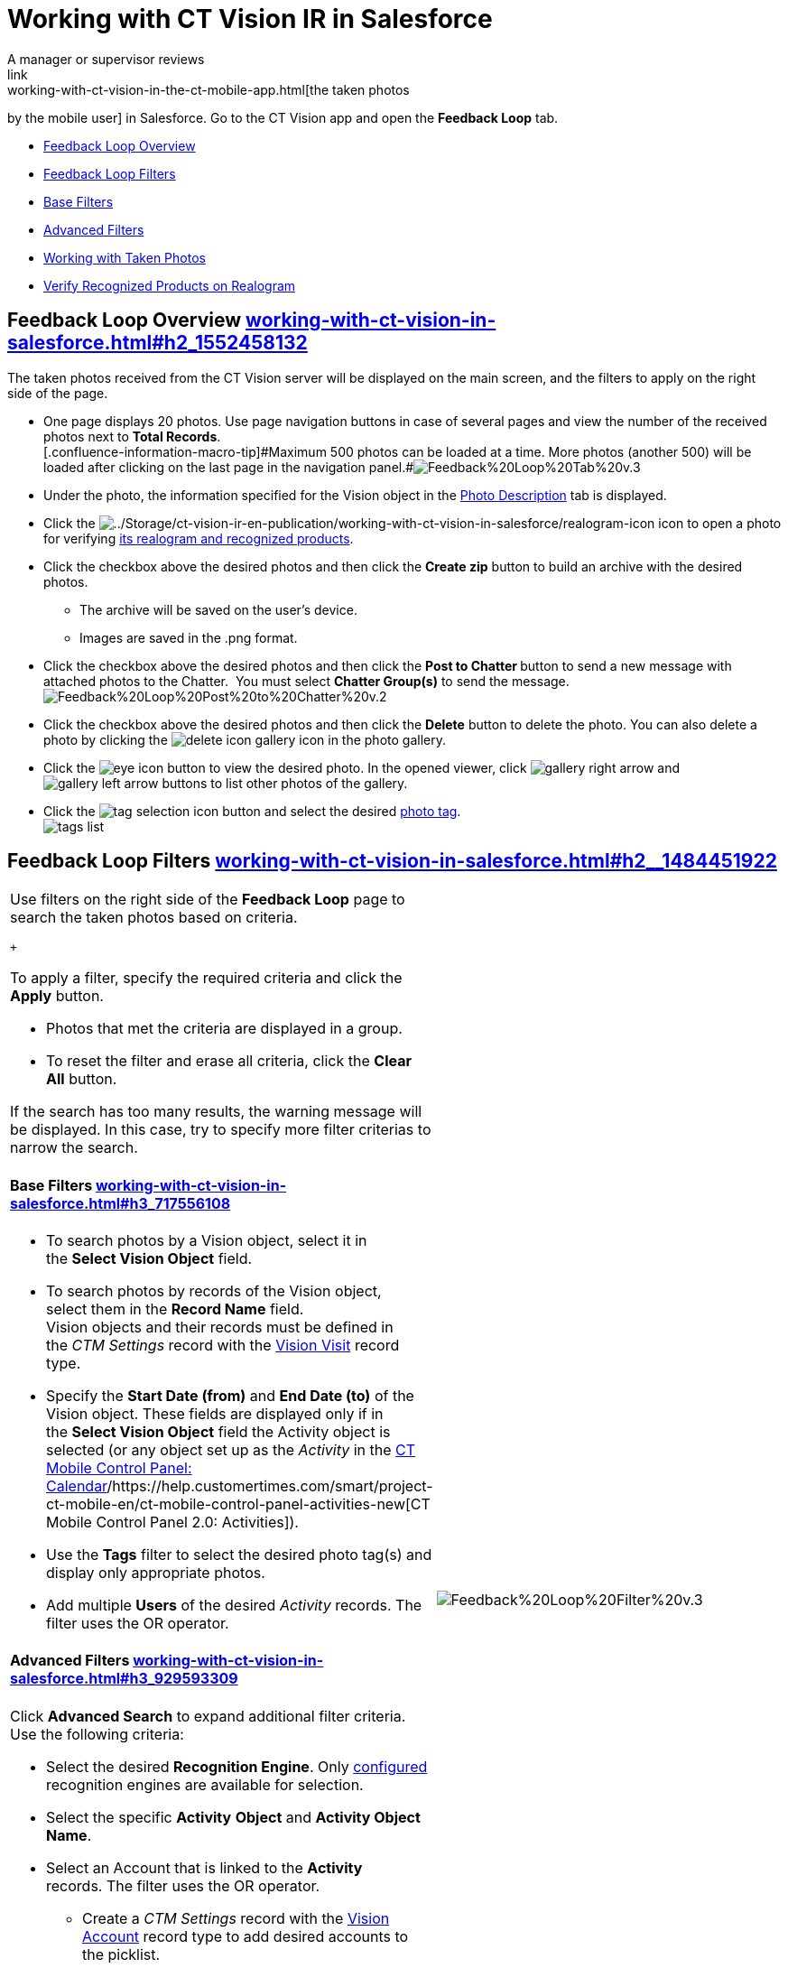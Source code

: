 = Working with CT Vision IR in Salesforce
A manager or supervisor reviews
link:working-with-ct-vision-in-the-ct-mobile-app.html[the taken photos
by the mobile user] in Salesforce. Go to the CT Vision app and open the
*Feedback Loop* tab.

* link:working-with-ct-vision-in-salesforce.html#h2_1552458132[Feedback
Loop Overview]
* link:working-with-ct-vision-in-salesforce.html#h2__1484451922[Feedback
Loop Filters]
* link:working-with-ct-vision-in-salesforce.html#h3_717556108[Base
Filters]
* link:working-with-ct-vision-in-salesforce.html#h3_929593309[Advanced
Filters]
* link:working-with-ct-vision-in-salesforce.html#h2_1822655793[Working
with Taken Photos]
* link:working-with-ct-vision-in-salesforce.html#h3_1235535035[Verify
Recognized Products on Realogram]

[[h2_1552458132]]
== Feedback Loop Overview link:working-with-ct-vision-in-salesforce.html#h2_1552458132[]

The taken photos received from the CT Vision server will be displayed on
the main screen, and the filters to apply on the right side of the page.

* One page displays 20 photos. Use page navigation buttons in case of
several pages and view the number of the received photos next to *Total
Records*. +
[.confluence-information-macro-tip]#Maximum 500 photos can be loaded at
a time. More photos (another 500) will be loaded after clicking on the
last page in the navigation
panel.#image:images/Feedback%20Loop%20Tab%20v.3.png[] +
* Under the photo, the information specified for the
[.object]#Vision# object in
the link:specifying-product-objects-and-fields.html#h3_1366151624[Photo
Description] tab is displayed.
* Click
the image:../Storage/ct-vision-ir-en-publication/working-with-ct-vision-in-salesforce/realogram-icon.png[../Storage/ct-vision-ir-en-publication/working-with-ct-vision-in-salesforce/realogram-icon]
icon to open a photo for
verifying link:working-with-ct-vision-in-salesforce.html#h3_1235535035[its
realogram and recognized products]. 
* Click the checkbox above the desired photos and then click the *Create
zip* button to build an archive with the desired photos.
** The archive will be saved on the user's device.
** Images are saved in the .png format.
* Click the checkbox above the desired photos and then click the **Post
to Chatter **button to send a new message with attached photos to the
Chatter.  You must select *Chatter Group(s)* to send the message. 
image:images/Feedback%20Loop%20Post%20to%20Chatter%20v.2.png[]
* Click the checkbox above the desired photos and then click
the *Delete* button to delete the photo. You can also delete a photo by
clicking
the image:images/delete-icon-gallery.png[] icon
in the photo gallery.
* Click
the image:images/eye-icon.png[]
button to view the desired photo. In the opened viewer,
click image:images/gallery-right-arrow.png[] and image:images/gallery-left-arrow.png[] buttons
to list other photos of the gallery.
* Click
the image:images/tag-selection-icon.png[]
button and select the desired link:adding-photo-tags.html[photo tag]. +
image:images/tags-list.png[]

[[h2__1484451922]]
== Feedback Loop Filters link:working-with-ct-vision-in-salesforce.html#h2__1484451922[]

[width="100%",cols="50%,50%",]
|===
a|
Use filters on the right side of the *Feedback Loop* page to search the
taken photos based on criteria.

 +

To apply a filter, specify the required criteria and click the *Apply*
button.

* Photos that met the criteria are displayed in a group. 
* To reset the filter and erase all criteria, click the *Clear
All* button.

[.confluence-information-macro-note]#If the search has too many results,
the warning message will be displayed. In this case, try to specify more
filter criterias to narrow the search.#

[[h3_717556108]]
==== Base Filters link:working-with-ct-vision-in-salesforce.html#h3_717556108[]

* To search photos by a Vision object, select it in the *Select Vision
Object* field.
* To search photos by records of the Vision object, select them in
the *Record Name* field. +
[.confluence-information-macro-note]#Vision objects and their records
must be defined in the _CTM Settings_ record with
the link:vision-visit-field-reference.html[Vision Visit] record type. #
* Specify the *Start Date (from)* and *End Date (to)* of the
[.object]#Vision# object. These fields are displayed only if in
the *Select Vision Object* field the [.object]#Activity# object is
selected (or any object set up as the _Activity_ in the
https://help.customertimes.com/smart/project-ct-mobile-en/ct-mobile-control-panel-calendar[CT
Mobile Control Panel:
Calendar]/https://help.customertimes.com/smart/project-ct-mobile-en/ct-mobile-control-panel-activities-new[CT
Mobile Control Panel 2.0: Activities]). 
* Use the *Tags* filter to select the desired photo tag(s) and display
only appropriate photos.
* Add multiple *Users* of the desired _Activity_ records. The filter
uses the OR operator.

[[h3_929593309]]
==== Advanced Filters link:working-with-ct-vision-in-salesforce.html#h3_929593309[]

Click *Advanced Search* to expand additional filter criteria. Use the
following criteria:

* Select the desired *Recognition Engine*. Only
link:setting-up-integration-with-the-image-recognition-providers.html[configured]
recognition engines are available for selection.
* Select the specific *Activity* *Object* and *Activity Object Name*.
* Select an [.object]#Account# that is linked to the *Activity*
records. The filter uses the OR operator.
** Create a _CTM Settings_ record with
the link:vision-account-object-field-reference.html[Vision
Account] record type to add desired accounts to the picklist.
** Search an organization by a specific *Account Field Value* in the
selected *Account Field*. 
* Specify the *Product* criteria: +
** Enter the unique ID of the product in the *Product Key Code* field. +
[.confluence-information-macro-tip]#For more information, refer to
link:specifying-product-objects-and-fields.html#h2__1362989108[Product
Object Settings].#
** Select the *Product* record.
** Select the *Product Record Type*.
** Search a product by a specific *Product Field Value* in the selected
*Product Field*.

 +

Click *Apply* to save filters.

|image:images/Feedback%20Loop%20Filter%20v.3.png[] +
|===

[[h2_1822655793]]
== 

[[h2_1822655793]]
== Working with Taken Photos link:working-with-ct-vision-in-salesforce.html#h2_1822655793[]

To make changes to recognized products, refer
to link:corrections-in-shelf-product-list.html[Corrections in Shelf
Product List].

[width="100%",cols="50%,50%",]
|===
a|
Photos that met the filter criteria are displayed with the
description. To customize the description, refer
to link:vision-product-list-field-reference.html[]https://help.customertimes.com/articles/project-ct-vision-en/specifying-product-objects-and-fields-1/a/h3_1366151624[Feedback
Loop tab] in the *CT Vision Setup*.

 +

The following buttons are available under a photo.

 +

[width="100%",cols="50%,50%",]
!===
!*Buttons* !*Description*

! !Open a photo for
verifying link:working-with-ct-vision-in-salesforce.html#h3_1235535035[its
realogram and recognized products].

! !

! !

! !

! !Select a photo to delete it, to include it in a ZIP archive or send
it to the Chatter users.

! !

! !Add a link:adding-photo-tags.html#h3__759435562[photo tag] by
clicking in the upper right corner of the taken photo. +
[.confluence-information-macro-note]#You can add only photo tags that
are created for the same object and/or its record type. For example, if
the photo was created for the [.object]#Account# object, you can
add only photo tags that are also created for the Account object. Or, if
the photo was created for the _Customer_ record type of the Account
object, you can add only photo tags that are also created for the
_Customer_ record type.#
!===

|image:images/Photos%20on%20the%20Feedback%20Loop%20page%20v.3.png[]
|===

 +

 +

[[h3_1235535035]]
=== Verify Recognized Products on Realogram link:working-with-ct-vision-in-salesforce.html#h3_1235535035[]

[.confluence-information-macro-note]#Available only for
link:setting-up-integration-with-the-image-recognition-providers.html[providers
with recognition]. If the _vision_light_ provider is selected, the
realogram is not available.#

Click the 
image:images/Salesforce%20Realogram%20button%20v.2.png[] button
to open a *Preview* window.

 +

Use the navigation arrows to scroll photos of the current *Activity*
record.

* View the recognized products and price tags on the *Realogram* tab. 
* The originally taken photo without any recognition information is
located on the *Fact* tab.
* Zoom a photo if needed.

image:images/The%20Preview%20window%20with%20the%20Realogram.png[]

 +

The following tools are available:

 +

[width="100%",cols="34%,33%,33%",]
|===
|*Tool* |*Example* + |*Description*

|Filters a|
image:images/FBL%20Realogram%20Filters.png[]

a|
Click
the image:images/Realogram%20Open%20Filters%20.png[]
button and select details to display.

* Recognized *Products*
* *Competitor Products*
* *Prices*
* *Shelves*

 +

Select the *Show Probability* button to display the percentage of
probability that the product was recognized correctly.

* Use the slider to select the required percentage of probability.
* Only the product with the same or higher probability will be framed on
a realogram.

|Information + a|
image:images/FBL%20Realogram%20Information.png[]

|Click
the image:images/information_vision.png[]
button to review the total number of recognized products and prices. +

|Delete a photo + a|
—

|Click
the image:images/Delete%20Realogram%20Photo.png[]
button to remove a photo from the CT Vision server.  +

|Share +
|image:images/FBL%20Realogram%20Product%20Share%20v.2.png[]
a|
Verify the shelf share. +

* Specify the color that highlights a shelf on a realogram in Salesforce
and the CT Mobile app. +
image:images/Shelf%20Color.png[] +
* Expand the shelf to review products. Only the selected shelf will be
highlighted on the realogram.

|Product List a|
image:images/FBL%20Realogram%20Product%20List.png[]

|Review the list of recognized products and their number on shelves. +
|===
